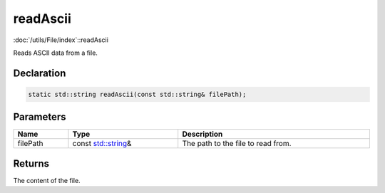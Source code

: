 readAscii
=========

:doc:`/utils/File/index`::readAscii

Reads ASCII data from a file.

Declaration
-----------

.. code-block:: cpp

	static std::string readAscii(const std::string& filePath);

Parameters
----------

.. list-table::
	:width: 100%
	:header-rows: 1
	:class: code-table

	* - Name
	  - Type
	  - Description
	* - filePath
	  - const `std::string <https://en.cppreference.com/w/cpp/string/basic_string>`_\&
	  - The path to the file to read from.

Returns
-------

The content of the file.